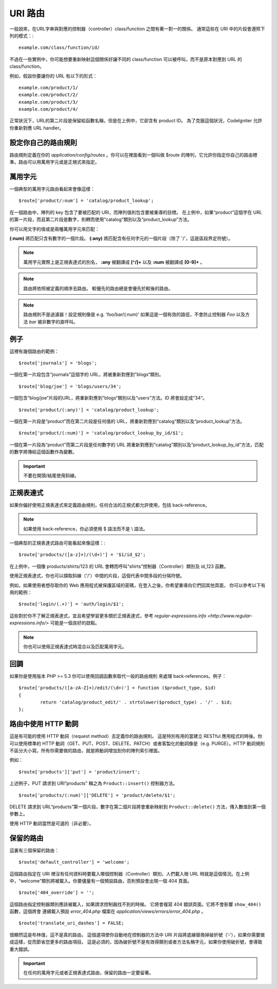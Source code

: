 ###########
URI 路由
###########

一般說來，在URL字串與對應的控制器（controller）class/function 之間有著一對一的關係。 通常這些在 URI 中的片段會遵照下列的模式：::

	example.com/class/function/id/

不過在一些實例中，你可能想要重新映射這個關係好讓不同的 class/function 可以被呼叫，而不是原本對應到 URL 的 class/function。

例如，假設你要讓你的 URL 有以下的形式： ::

	example.com/product/1/
	example.com/product/2/
	example.com/product/3/
	example.com/product/4/

正常狀況下，URL的第二片段是保留給函數名稱，但是在上例中，它卻含有 product ID。 為了克服這個狀況，CodeIgniter 允許你重新對應 URL handler。

設定你自己的路由規則
==============================

路由規則定義在你的 *application/config/routes* 。你可以在裡面看到一個叫做 $route 的陣列，它允許你指定你自己的路由標準。路由可以用萬用字元或是正規式來指定。

萬用字元
=========

一個典型的萬用字元路由看起來會像這樣： ::

	$route['product/:num'] = 'catalog/product_lookup';

在一個路由中，陣列的 key 包含了要被匹配的 URI，而陣列值則包含要被重導的目標。 在上例中，如果“product”這個字在 URL 的第一片段，而且第二片段是數字，則轉而使用“catalog”類別以及“product_lookup”方法。

你可以用文字的值或是兩種萬用字元來匹配：

**(:num)** 將匹配只含有數字的一個片段。
**(:any)** 將匹配含有任何字元的一個片段（除了 '/'，這是區段界定符號）。

.. note:: 萬用字元實際上是正規表達式的別名，
	**:any** 被翻譯成 **[^/]+** 以及 **:num** 被翻譯成 **[0-9]+** 。

.. note:: 路由將依照被定義的順序去路由。 較優先的路由總是會優先於較後的路由。

.. note:: 路由規則不是過濾器！設定規則像是 e.g.
	'foo/bar/(:num)' 如果這是一個有效的路徑，不會防止控制器 *Foo* 以及方法 
	*bar* 被非數字的直呼叫。

例子
========

這裡有幾個路由的範例： ::

	$route['journals'] = 'blogs';

一個在第一片段包含“journals”這個字的 URL，將被重新對應到”blogs“類別。
::

	$route['blog/joe'] = 'blogs/users/34';

一個包含“blog/joe”片段的URL，將重新對應到”blogs“類別以及“users”方法。ID 將會設定成”34“。

::

	$route['product/(:any)'] = 'catalog/product_lookup';

一個在第一片段是“product”而在第二片段是任何值的 URL，將重新對應到“catalog”類別以及“product_lookup”方法。

::

	$route['product/(:num)'] = 'catalog/product_lookup_by_id/$1';

一個在第一片段為“product”而第二片段是任何數字的 URL 將重新對應到“catalog”類別以及“product_lookup_by_id”方法，匹配的數字將傳給這個函數作為變數。

.. important:: 不要在開頭/結尾使用斜線。

正規表達式
===================

如果你偏好使用正規表達式來定義路由規則，任何合法的正規式都允許使用，包括 back-reference。

.. note:: 如果使用 back-reference，你必須使用 $ 語法而不是 \\ 語法。

一個典型的正規表達式路由可能看起來像這樣：::

	$route['products/([a-z]+)/(\d+)'] = '$1/id_$2';

在上例中，一個像 products/shirts/123 的 URL 會轉而呼叫“shirts”控制器（Controller）類別及 id_123 函數。

使用正規表達式，你也可以擷取斜線（'/'）中間的片段，這個代表中間多段的分隔符號。

例如，如果使用者想存取你的 Web 應用程式被保護區域的密碼，在登入之後，你希望重導向它們回其他頁面，
你可以參考以下有用的範例： ::

	$route['login/(.+)'] = 'auth/login/$1';

這些對於你不了解正規表達式，並且希望學習更多關於正規表達式，參考 `regular-expressions.info <http://www.regular-expressions.info/>` 可能是一個良好的啟點。

.. note:: 你也可以使用正規表達式時混合以及匹配萬用字元。

回調
=========

如果你是使用版本 PHP >= 5.3 你可以使用回調函數來取代一般的路由規則
來處理 back-references。例子： ::

	$route['products/([a-zA-Z]+)/edit/(\d+)'] = function ($product_type, $id)
	{
		return 'catalog/product_edit/' . strtolower($product_type) . '/' . $id;
	};

路由中使用 HTTP 動詞
==========================

這是有可能的使用 HTTP 動詞（request method）去定義你的路由規則。
這是特別有用的當建立 RESTful 應用程式的時後。你可以使用標準的 HTTP
動詞（GET、PUT、POST、DELETE、PATCH）或者客製化的動詞像是（e.g. PURGE）。HTTP 動詞規則不區分大小寫。所有你需要做的路由，就是將動詞增加到你的陣列索引裡面。

例如： ::

	$route['products']['put'] = 'product/insert';

上述例子，PUT 請求到 URI“products” 稱之為 ``Product::insert()``
控制器方法。

::

	$route['products/(:num)']['DELETE'] = 'product/delete/$1';

DELETE 請求到 URL“products”第一個片段，數字在第二個片段將會重新映射到 ``Product::delete()`` 方法，傳入數值到第一個參數上。

使用 HTTP 動詞當然是可選的（非必要）。

保留的路由
===============

這裏有三個保留的路由： ::

	$route['default_controller'] = 'welcome';

這個路由指定在 URI 裡沒有任何資料時要載入哪個控制器（Controller）類別，人們載入根 URL 時就是這個情況。在上例中，“welcome”類別將被載入。你要儘量有一個預設路由，否則預設會出現一個 404 頁面。

::

	$route['404_override'] = '';

這個路由指定控制器類別應該被載入，如果請求控制器找不到的時候。
它將會複寫 404 錯誤頁面。它將不會影響 ``show_404()`` 函數，這個將會
連續載入預設 *error_404.php* 檔案在
*application/views/errors/error_404.php* 。


::

	$route['translate_uri_dashes'] = FALSE;

很顯然這是布林值，這不是真的路由。
這個選項使你自動地在控制器的方法中 URI 片段將底線替換掉破折號（’-‘），如果你需要做成這樣，從而節省您更多的路由項目。
這是必須的，因為破折號不是有效得類別或者方法名稱字元，如果你使用破折號，會導致重大錯誤。

.. important:: 在任何的萬用字元或者正規表達式路由，保留的路由一定要留著。
